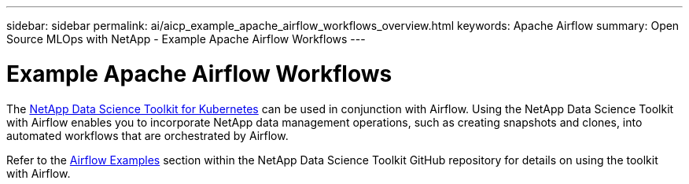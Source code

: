 ---
sidebar: sidebar
permalink: ai/aicp_example_apache_airflow_workflows_overview.html
keywords: Apache Airflow
summary: Open Source MLOps with NetApp - Example Apache Airflow Workflows
---

= Example Apache Airflow Workflows
:hardbreaks:
:nofooter:
:icons: font
:linkattrs:
:imagesdir: ./../media/

//
// This file was created with NDAC Version 2.0 (August 17, 2020)
//
// 2020-12-21 12:56:18.234787
//

[.lead]
The https://github.com/NetApp/netapp-data-science-toolkit/tree/main/Kubernetes[NetApp Data Science Toolkit for Kubernetes] can be used in conjunction with Airflow. Using the NetApp Data Science Toolkit with Airflow enables you to incorporate NetApp data management operations, such as creating snapshots and clones, into automated workflows that are orchestrated by Airflow.

Refer to the https://github.com/NetApp/netapp-dataops-toolkit/tree/main/netapp_dataops_k8s/Examples/Airflow[Airflow Examples] section within the NetApp Data Science Toolkit GitHub repository for details on using the toolkit with Airflow.
